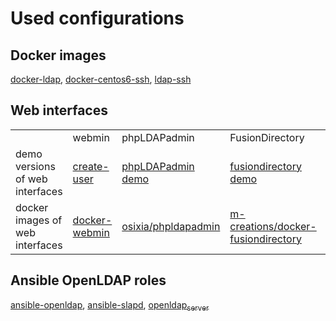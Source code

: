 * Used configurations

** Docker images

[[https://github.com/Enalean/docker-ldap][docker-ldap]], [[https://github.com/lemonbar/docker-centos6-ssh][docker-centos6-ssh]], [[https://github.com/ustclug/docker-image/tree/master/ldap-ssh][ldap-ssh]]

** Web interfaces

|                                 | webmin        | phpLDAPadmin        | FusionDirectory                    | LAM        |
| demo versions of web interfaces | [[http://www.webmin.com/screens2/useradmin-create.png][create-user]]   | [[http://demo.phpldapadmin.org/RELEASE/htdocs/index.php][phpLDAPadmin demo]]   | [[http://demo.fusiondirectory.org/][fusiondirectory demo]]               | [[https://www.ldap-account-manager.org/lamcms/liveDemo][LAM demo]]   |
| docker images of web interfaces | [[https://github.com/zercle/docker-webmin][docker-webmin]] | [[https://github.com/osixia/docker-phpLDAPadmin][osixia/phpldapadmin]] | [[https://github.com/m-creations/docker-fusiondirectory][m-creations/docker-fusiondirectory]] | [[https://github.com/aexo/docker-ldap-account-manager][aexoti/lam]] |

** Ansible OpenLDAP roles

[[https://github.com/kbrebanov/ansible-openldap][ansible-openldap]], [[https://github.com/debops/ansible-slapd][ansible-slapd]], [[https://github.com/bennojoy/openldap_server][openldap_server]]

